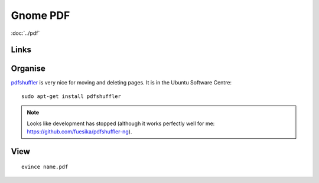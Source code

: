 Gnome PDF
*********

.. highlight:: bash

:doc:`../pdf`

Links
=====

Organise
========

pdfshuffler_ is very nice for moving and deleting pages.  It is in the Ubuntu
Software Centre::

  sudo apt-get install pdfshuffler

.. note:: Looks like development has stopped (although it works perfectly well
          for me: https://github.com/fuesika/pdfshuffler-ng).

View
====

::

  evince name.pdf


.. _pdfshuffler: http://sourceforge.net/projects/pdfshuffler/
